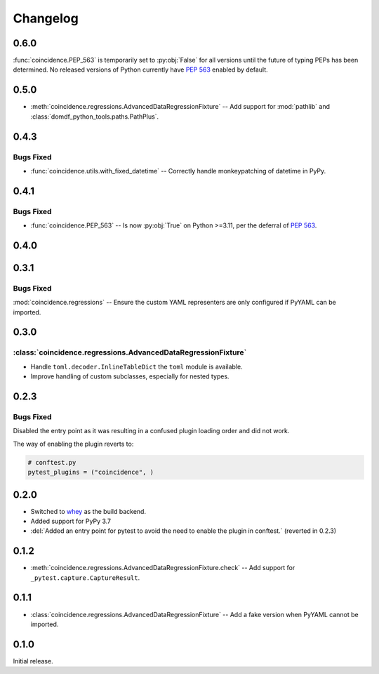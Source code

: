 ===============
Changelog
===============

0.6.0
----------

:func:`coincidence.PEP_563` is temporarily set to :py:obj:`False` for all versions until the future of typing PEPs has been determined.
No released versions of Python currently have :pep:`563` enabled by default.


0.5.0
----------

* :meth:`coincidence.regressions.AdvancedDataRegressionFixture` -- Add support for :mod:`pathlib`
  and :class:`domdf_python_tools.paths.PathPlus`.


0.4.3
-------------

Bugs Fixed
^^^^^^^^^^^^^

* :func:`coincidence.utils.with_fixed_datetime` -- Correctly handle monkeypatching of datetime in PyPy.

0.4.1
-------------

Bugs Fixed
^^^^^^^^^^^^^

* :func:`coincidence.PEP_563` -- Is now :py:obj:`True` on Python >=3.11, per the deferral of :pep:`563`.

0.4.0
----------

.. changelog:: 0.4.0


0.3.1
----------

Bugs Fixed
^^^^^^^^^^^^^

:mod:`coincidence.regressions` -- Ensure the custom YAML representers are only configured if PyYAML can be imported.


0.3.0
----------

:class:`coincidence.regressions.AdvancedDataRegressionFixture`
^^^^^^^^^^^^^^^^^^^^^^^^^^^^^^^^^^^^^^^^^^^^^^^^^^^^^^^^^^^^^^^^

* Handle ``toml.decoder.InlineTableDict`` the ``toml`` module is available.
* Improve handling of custom subclasses, especially for nested types.


0.2.3
----------

Bugs Fixed
^^^^^^^^^^^^^

Disabled the entry point as it was resulting in a confused plugin loading order and did not work.

The way of enabling the plugin reverts to:

.. code-block:: python

	# conftest.py
	pytest_plugins = ("coincidence", )


0.2.0
----------

* Switched to whey_ as the build backend.
* Added support for PyPy 3.7
* :del:`Added an entry point for pytest to avoid the need to enable the plugin in conftest.` (reverted in 0.2.3)

.. _whey: https://whey.readthedocs.io/en/latest/

.. changelog:: 0.2.0


0.1.2
----------

* :meth:`coincidence.regressions.AdvancedDataRegressionFixture.check` -- Add support for ``_pytest.capture.CaptureResult``.


0.1.1
----------

* :class:`coincidence.regressions.AdvancedDataRegressionFixture` -- Add a fake version when PyYAML cannot be imported.


0.1.0
----------

Initial release.
